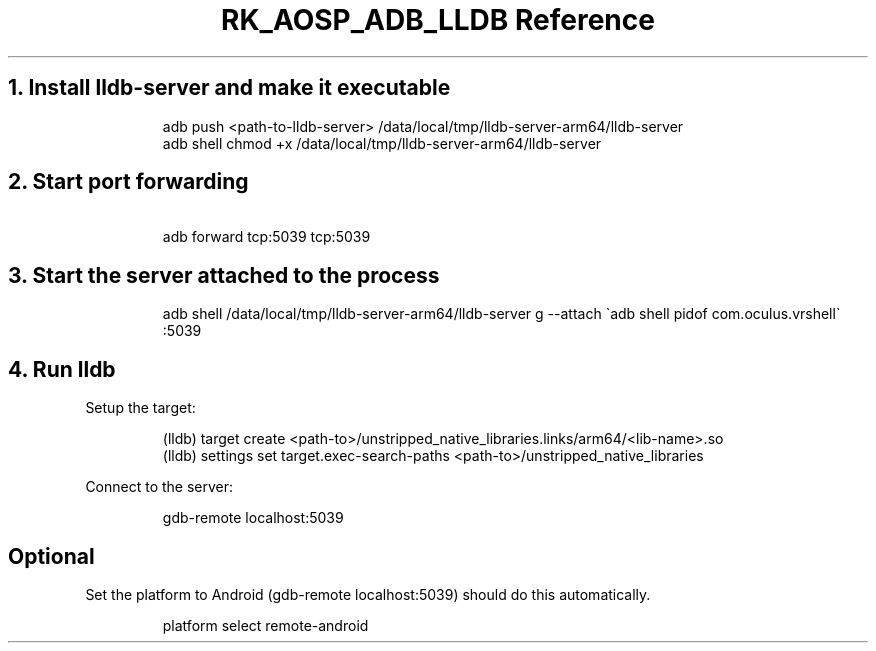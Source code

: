 .\" Automatically generated by Pandoc 3.6.3
.\"
.TH "RK_AOSP_ADB_LLDB Reference" "" "" ""
.SH 1. Install \f[CR]lldb\-server\f[R] and make it executable
.IP
.EX
adb push <path\-to\-lldb\-server> /data/local/tmp/lldb\-server\-arm64/lldb\-server
adb shell chmod +x /data/local/tmp/lldb\-server\-arm64/lldb\-server
.EE
.SH 2. Start port forwarding
.IP
.EX
\ adb forward tcp:5039 tcp:5039
.EE
.SH 3. Start the server attached to the process
.IP
.EX
adb shell /data/local/tmp/lldb\-server\-arm64/lldb\-server g \-\-attach \[ga]adb shell pidof com.oculus.vrshell\[ga] :5039
.EE
.SH 4. Run \f[CR]lldb\f[R]
Setup the target:
.IP
.EX
(lldb) target create <path\-to>/unstripped_native_libraries.links/arm64/<lib\-name>.so
(lldb) settings set target.exec\-search\-paths <path\-to>/unstripped_native_libraries
.EE
.PP
Connect to the server:
.IP
.EX
gdb\-remote localhost:5039
.EE
.SH Optional
Set the platform to Android (\f[CR]gdb\-remote localhost:5039\f[R])
should do this automatically.
.IP
.EX
platform select remote\-android
.EE
